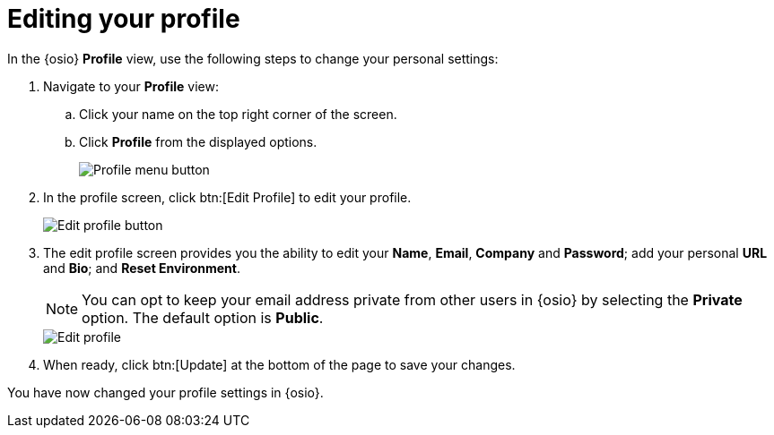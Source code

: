 [id="editing_your_profile"]
= Editing your profile

In the {osio} *Profile* view, use the following steps to change your personal settings:

. Navigate to your *Profile* view:

.. Click your name on the top right corner of the screen.

.. Click *Profile* from the displayed options.
+
image::profile_menu.png[Profile menu button]
+
. In the profile screen, click btn:[Edit Profile] to edit your profile.
+
image::edit_profile_button.png[Edit profile button]
+
. The edit profile screen provides you the ability to edit your *Name*, *Email*, *Company* and *Password*; add your personal *URL* and *Bio*; and *Reset Environment*.
+
NOTE: You can opt to keep your email address private from other users in {osio} by selecting the *Private* option. The default option is *Public*.
+
image::edit_profile.png[Edit profile]
+
. When ready, click btn:[Update] at the bottom of the page to save your changes.

You have now changed your profile settings in {osio}.

